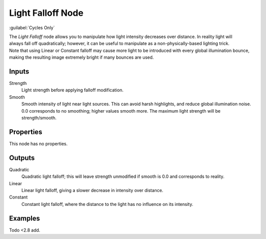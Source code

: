.. _bpy.types.ShaderNodeLightFalloff:

******************
Light Falloff Node
******************

:guilabel:`Cycles Only`

.. figure:: /images/node-types_ShaderNodeLightFalloff.webp
   :align: right
   :alt: Light Falloff Node.

The *Light Falloff* node allows you to manipulate how light intensity decreases over distance.
In reality light will always fall off quadratically; however,
it can be useful to manipulate as a non-physically-based lighting trick.
Note that using Linear or Constant falloff may cause more light to be introduced with every global
illumination bounce, making the resulting image extremely bright if many bounces are used.


Inputs
======

Strength
   Light strength before applying falloff modification.
Smooth
   Smooth intensity of light near light sources. This can avoid harsh highlights,
   and reduce global illumination noise. 0.0 corresponds to no smoothing; higher values smooth more.
   The maximum light strength will be strength/smooth.


Properties
==========

This node has no properties.


Outputs
=======

Quadratic
   Quadratic light falloff; this will leave strength unmodified if smooth is 0.0 and corresponds to reality.
Linear
   Linear light falloff, giving a slower decrease in intensity over distance.
Constant
   Constant light falloff, where the distance to the light has no influence on its intensity.


Examples
========

Todo <2.8 add.
